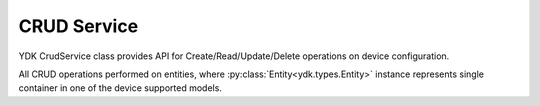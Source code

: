 ..
  #  YDK-YANG Development Kit
  #  Copyright 2016 Cisco Systems. All rights reserved
  # *************************************************************
  # Licensed to the Apache Software Foundation (ASF) under one
  # or more contributor license agreements.  See the NOTICE file
  # distributed with this work for additional information
  # regarding copyright ownership.  The ASF licenses this file
  # to you under the Apache License, Version 2.0 (the
  # "License"); you may not use this file except in compliance
  # with the License.  You may obtain a copy of the License at
  #
  #   http:#www.apache.org/licenses/LICENSE-2.0
  #
  #  Unless required by applicable law or agreed to in writing,
  # software distributed under the License is distributed on an
  # "AS IS" BASIS, WITHOUT WARRANTIES OR CONDITIONS OF ANY
  # KIND, either express or implied.  See the License for the
  # specific language governing permissions and limitations
  # under the License.
  # *************************************************************
  # This file has been modified by Yan Gorelik, YDK Solutions.
  # All modifications in original under CiscoDevNet domain
  # introduced since October 2019 are copyrighted.
  # All rights reserved under Apache License, Version 2.0.
  # *************************************************************

CRUD Service
============

YDK CrudService class provides API for Create/Read/Update/Delete operations on device configuration.

All CRUD operations performed on entities, where :py:class:`Entity<ydk.types.Entity>` instance represents single container in one of the device supported models.

.. py:class:: ydk.services.CRUDService

    Supports CRUD operations on model API entities.

    .. py:method:: create(provider, entities)

        Create one or more entities in device configuration.

        :param provider: :py:class:`ServiceProvider<ydk.path.ServiceProvider>` - Provider instance.
        :param entities: :py:class:`Entity<ydk.types.Entity>` instance for single container in device model.

                         For multiple entities encapsulate :py:class:`Entity<ydk.types.Entity>` instances in Python ``list`` or :py:class:`Config<ydk.types.Config>`.
        :return: ``True``, if configuration created successfully; ``False`` otherwise.
        :raises: Exception :py:exc:`YServiceProviderError<ydk.errors.YServiceProviderError>`, if an error has occurred.

    .. py:method:: read(provider, filter)

        Read one or more entities from device (configuration and state).

        :param provider: :py:class:`ServiceProvider<ydk.path.ServiceProvider>` - Provider instance.
        :param filter: :py:class:`Entity<ydk.types.Entity>` instance for single container in device model.

                       For multiple containers the :py:class:`Entity<ydk.types.Entity>` instances must be encapsulate in Python ``list`` or :py:class:`Filter<ydk.types.Filter>`.
        :return: For single entity filter - an instance of :py:class:`Entity<ydk.types.Entity>` as identified by the **filter** or ``None``, if operation fails.

                 For multiple filters - collection of :py:class:`Entity<ydk.types.Entity>` instances encapsulated into Python ``list`` or :py:class:`Config<ydk.types.Config>` accordingly to the type of **filter**.
        :raises: Exception :py:exc:`YServiceProviderError<ydk.errors.YServiceProviderError>`, if an error has occurred.

    .. py:method:: read_config(provider, filter)

        Read one or more entities from device running configuration.

        :param provider: :py:class:`ServiceProvider<ydk.path.ServiceProvider>` - Provider instance.
        :param filter: :py:class:`Entity<ydk.types.Entity>` instance for single container in device model.

                       For multiple containers the :py:class:`Entity<ydk.types.Entity>` instances must be encapsulate in Python ``list`` or :py:class:`Filter<ydk.types.Filter>`.
        :return: For single entity filter - an instance of :py:class:`Entity<ydk.types.Entity>` as identified by the **filter** or ``None``, if operation fails.

                 For multiple filters - collection of :py:class:`Entity<ydk.types.Entity>` instances encapsulated into Python ``list`` or :py:class:`Config<ydk.types.Config>` accordingly to the type of **filter**.
        :raises: Exception :py:exc:`YServiceProviderError<ydk.errors.YServiceProviderError>`, if an error has occurred.

    .. py:method:: update(provider, entities)

        Update one or more entities in device configuration.

        :param provider: :py:class:`ServiceProvider<ydk.path.ServiceProvider>` - Provider instance.
        :param entities: :py:class:`Entity<ydk.types.Entity>` instance for single container in device model.

                         For multiple containers encapsulate :py:class:`Entity<ydk.types.Entity>` instances in Python ``list`` or :py:class:`Config<ydk.types.Config>`.
        :return: ``True`` if successful, ``False`` - otherwise.
        :raises: Exception :py:exc:`YServiceProviderError<ydk.errors.YServiceProviderError>`, if an error has occurred.

    .. py:method:: delete(provider, entities)

        Delete one or more entities in device configuration.

        :param provider: :py:class:`ServiceProvider<ydk.path.ServiceProvider>` - Provider instance.
        :param entities: :py:class:`Entity<ydk.types.Entity>` instance for single container in device model.

                         For multiple containers encapsulate :py:class:`Entity<ydk.types.Entity>` instances in Python ``list`` or :py:class:`Config<ydk.types.Config>`.
        :return: ``True`` if successful, ``False`` - otherwise.
        :raises: Exception :py:exc:`YServiceProviderError<ydk.errors.YServiceProviderError>`, if an error has occurred.
